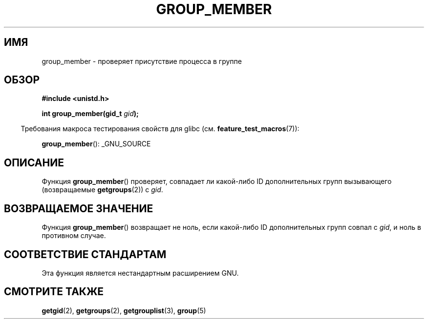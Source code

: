 .\" -*- mode: troff; coding: UTF-8 -*-
.\" Copyright (C) 2014, Michael Kerrisk <mtk.manpages@gmail.com>
.\"
.\" %%%LICENSE_START(VERBATIM)
.\" Permission is granted to make and distribute verbatim copies of this
.\" manual provided the copyright notice and this permission notice are
.\" preserved on all copies.
.\"
.\" Permission is granted to copy and distribute modified versions of this
.\" manual under the conditions for verbatim copying, provided that the
.\" entire resulting derived work is distributed under the terms of a
.\" permission notice identical to this one.
.\"
.\" Since the Linux kernel and libraries are constantly changing, this
.\" manual page may be incorrect or out-of-date.  The author(s) assume no
.\" responsibility for errors or omissions, or for damages resulting from
.\" the use of the information contained herein.  The author(s) may not
.\" have taken the same level of care in the production of this manual,
.\" which is licensed free of charge, as they might when working
.\" professionally.
.\"
.\" Formatted or processed versions of this manual, if unaccompanied by
.\" the source, must acknowledge the copyright and authors of this work.
.\" %%%LICENSE_END
.\"
.\"*******************************************************************
.\"
.\" This file was generated with po4a. Translate the source file.
.\"
.\"*******************************************************************
.TH GROUP_MEMBER 3 2014\-03\-30 GNU "Руководство программиста Linux"
.SH ИМЯ
group_member \- проверяет присутствие процесса в группе
.SH ОБЗОР
\fB#include <unistd.h>\fP
.PP
\fBint group_member(gid_t \fP\fIgid\fP\fB);\fP
.PP
.in -4n
Требования макроса тестирования свойств для glibc
(см. \fBfeature_test_macros\fP(7)):
.in
.PP
\fBgroup_member\fP(): _GNU_SOURCE
.SH ОПИСАНИЕ
Функция \fBgroup_member\fP() проверяет, совпадает ли какой\-либо ID
дополнительных групп вызывающего (возвращаемые \fBgetgroups\fP(2)) с \fIgid\fP.
.SH "ВОЗВРАЩАЕМОЕ ЗНАЧЕНИЕ"
Функция \fBgroup_member\fP() возвращает не ноль, если какой\-либо ID
дополнительных групп совпал с \fIgid\fP, и ноль в противном случае.
.SH "СООТВЕТСТВИЕ СТАНДАРТАМ"
Эта функция является нестандартным расширением GNU.
.SH "СМОТРИТЕ ТАКЖЕ"
\fBgetgid\fP(2), \fBgetgroups\fP(2), \fBgetgrouplist\fP(3), \fBgroup\fP(5)
